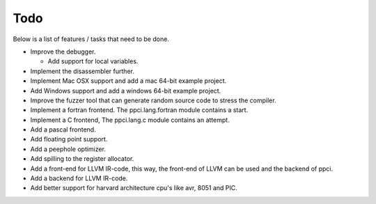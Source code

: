 
Todo
====

Below is a list of features / tasks that need to be done.

- Improve the debugger.

  - Add support for local variables.

- Implement the disassembler further.

- Implement Mac OSX support and add a mac 64-bit example project.

- Add Windows support and add a windows 64-bit example project.

- Improve the fuzzer tool that can generate random source code to stress
  the compiler.

- Implement a fortran frontend. The ppci.lang.fortran module contains a start.

- Implement a C frontend, The ppci.lang.c module contains an attempt.

- Add a pascal frontend.

- Add floating point support.

- Add a peephole optimizer.

- Add spilling to the register allocator.

- Add a front-end for LLVM IR-code, this way, the front-end of LLVM can be
  used and the backend of ppci.

- Add a backend for LLVM IR-code.

- Add better support for harvard architecture cpu's like avr, 8051 and PIC.
